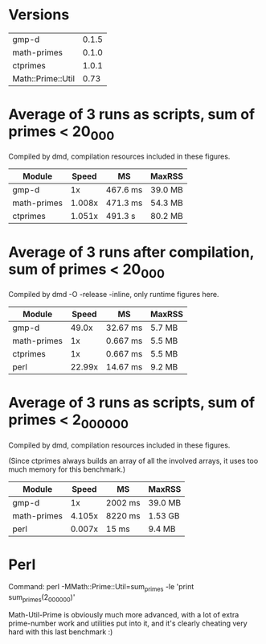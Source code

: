 * Versions

| gmp-d             | 0.1.5 |
| math-primes       | 0.1.0 |
| ctprimes          | 1.0.1 |
| Math::Prime::Util |  0.73 |

* Average of 3 runs as scripts, sum of primes < 20_000
  
Compiled by dmd, compilation resources included in these figures.

| Module      |  Speed | MS       | MaxRSS  |
|-------------+--------+----------+---------|
| gmp-d       |     1x | 467.6 ms | 39.0 MB |
| math-primes | 1.008x | 471.3 ms | 54.3 MB |
| ctprimes    | 1.051x | 491.3 s  | 80.2 MB |

* Average of 3 runs after compilation, sum of primes < 20_000
  
Compiled by dmd -O -release -inline, only runtime figures here.

| Module      |  Speed | MS       | MaxRSS |
|-------------+--------+----------+--------|
| gmp-d       |  49.0x | 32.67 ms | 5.7 MB |
| math-primes |     1x | 0.667 ms | 5.5 MB |
| ctprimes    |     1x | 0.667 ms | 5.5 MB |
| perl        | 22.99x | 14.67 ms | 9.2 MB |

* Average of 3 runs as scripts, sum of primes < 2_000_000

Compiled by dmd, compilation resources included in these figures.

(Since ctprimes always builds an array of all the involved arrays, it
uses too much memory for this benchmark.)

| Module      |  Speed | MS      | MaxRSS  |
|-------------+--------+---------+---------|
| gmp-d       |     1x | 2002 ms | 39.0 MB |
| math-primes | 4.105x | 8220 ms | 1.53 GB |
| perl        | 0.007x | 15 ms   | 9.4 MB  |

* Perl

Command: perl -MMath::Prime::Util=sum_primes -le 'print sum_primes(2_000_000)'

Math-Util-Prime is obviously much more advanced, with a lot of extra
prime-number work and utilities put into it, and it's clearly cheating 
very hard with this last benchmark :)
